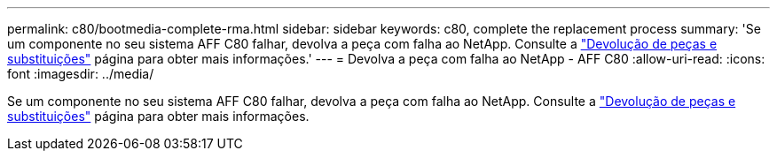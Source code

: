 ---
permalink: c80/bootmedia-complete-rma.html 
sidebar: sidebar 
keywords: c80, complete the replacement process 
summary: 'Se um componente no seu sistema AFF C80 falhar, devolva a peça com falha ao NetApp. Consulte a https://mysupport.netapp.com/site/info/rma["Devolução de peças e substituições"] página para obter mais informações.' 
---
= Devolva a peça com falha ao NetApp - AFF C80
:allow-uri-read: 
:icons: font
:imagesdir: ../media/


[role="lead"]
Se um componente no seu sistema AFF C80 falhar, devolva a peça com falha ao NetApp. Consulte a https://mysupport.netapp.com/site/info/rma["Devolução de peças e substituições"] página para obter mais informações.

